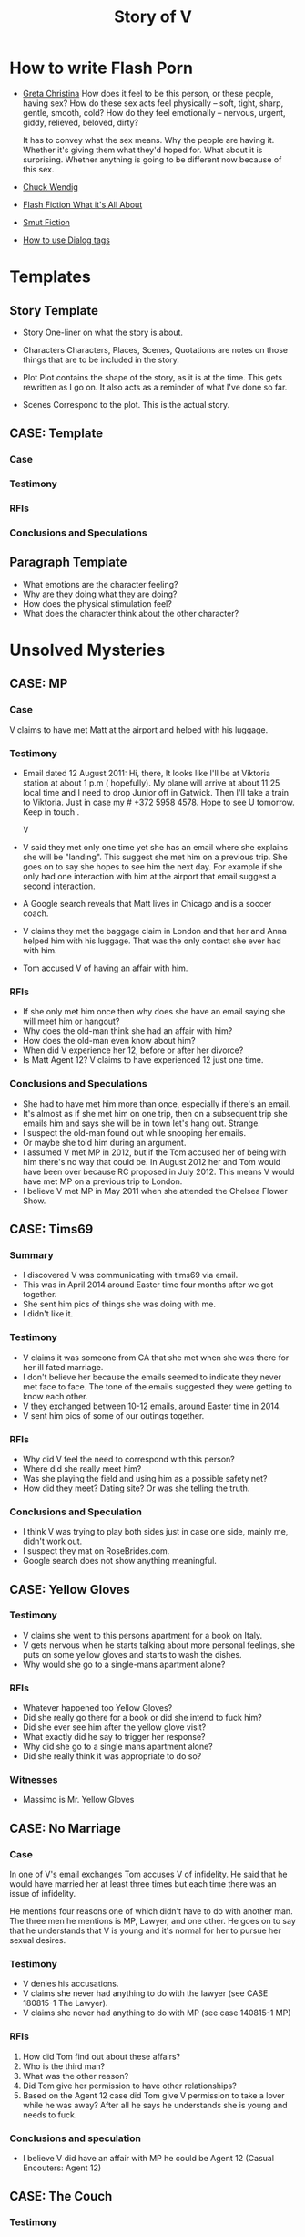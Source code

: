 #+TITLE: Story of V
#+STARTUP: indent

* How to write Flash Porn
+ [[https://gretachristina.typepad.com/greta_christinas_weblog/2007/10/how-i-write-por.html][Greta Christina]]
  How does it feel to be this person, or these people, having sex? How do these
  sex acts feel physically -- soft, tight, sharp, gentle, smooth, cold? 
  How do they feel emotionally – nervous, urgent, giddy, relieved, beloved, dirty?

  It has to convey what the sex means.  Why the people are having it. Whether
  it's giving them what they'd hoped for. What about it is surprising. Whether
  anything is going to be different now because of this sex.
+ [[http://terribleminds.com/ramble/2012/06/26/25-things-you-should-know-about-writing-sex/][Chuck Wendig]]
+ [[http://www.thereviewreview.net/publishing-tips/flash-fiction-whats-it-all-about][Flash Fiction What it's All About]]   
+ [[https://www.fanfiction.net/s/9661958/1/The-Ultimate-Guide-to-Writing-Smut-Fic][Smut Fiction]]
+ [[https://thewritepractice.com/dialogue-tags/][How to use Dialog tags]]
* Templates
** Story Template
 - Story
  One-liner on what the story is about.
 
- Characters
  Characters, Places, Scenes, Quotations are notes on those things that are to be
  included in the story.

- Plot
  Plot contains the shape of the story, as it is at the time. This gets rewritten
  as I go on. It also acts as a reminder of what I've done so far.

- Scenes
  Correspond to the plot.  This is the actual story.
** CASE: Template
*** Case
*** Testimony
*** RFIs
*** Conclusions and Speculations

** Paragraph Template
- What emotions are the character feeling?
- Why are they doing what they are doing?
- How does the physical stimulation feel?
- What does the character think about the other character?

* Unsolved Mysteries
** CASE: MP
*** Case
V claims to have met Matt at the airport and helped with his luggage.

*** Testimony
- Email dated 12 August 2011:
  Hi, there,
  It looks like I'll be at Viktoria station at about 1 p.m ( hopefully). My
  plane will arrive at about 11:25 local time and I need to drop Junior off in
  Gatwick. Then I'll take a train to Viktoria. Just in case my # +372 5958 4578. 
  Hope to see U tomorrow. Keep in touch . 

  V

- V said they met only one time yet she has an email where she explains she will
  be "landing".  This suggest she met him on a previous trip.  She goes on to
  say she hopes to see him the next day.  For example if she only had one
  interaction with him at the airport that email suggest a second interaction. 
- A Google search reveals that Matt lives in Chicago and is a soccer coach.
- V claims they met the baggage claim in London and that her and Anna helped
  him with his luggage.  That was the only contact she ever had with him.
- Tom accused V of having an affair with him.  

*** RFIs
- If she only met him once then why does she have an email saying she will meet
  him or hangout?
- Why does the old-man think she had an affair with him?
- How does the old-man even know about him?
- When did V experience her 12, before or after her divorce?
- Is Matt Agent 12? V claims to have experienced 12 just one time.

*** Conclusions and Speculations
- She had to have met him more than once, especially if there's an email.  
- It's almost as if she met him on one trip, then on a subsequent trip she emails him
  and says she will be in town let's hang out.  Strange.
- I suspect the old-man found out while snooping her emails.
- Or maybe she told him during an argument.
- I assumed V met MP in 2012, but if the Tom accused her of being with him
  there's no way that could be.  In August 2012 her and Tom would have been over
  because RC proposed in July 2012.  This means V would have met MP on a
  previous trip to London.
- I believe V met MP in May 2011 when she attended the Chelsea Flower Show.

** CASE: Tims69
*** Summary
- I discovered V was communicating with tims69 via email.
- This was in April 2014 around Easter time four months after we got together.
- She sent him pics of things she was doing with me.
- I didn't like it.

*** Testimony
- V claims it was someone from CA that she met when she was there for her ill
  fated marriage.
- I don't believe her because the emails seemed to indicate they never met face
  to face.  The tone of the emails suggested they were getting to know each
  other.
- V they exchanged between 10-12 emails, around Easter time in 2014.
- V sent him pics of some of our outings together.

*** RFIs
- Why did V feel the need to correspond with this person?
- Where did she really meet him?
- Was she playing the field and using him as a possible safety net?
- How did they meet? Dating site? Or was she telling the truth.

*** Conclusions and Speculation
- I think V was trying to play both sides just in case one side, mainly me,
  didn't work out.
- I suspect they mat on RoseBrides.com.
- Google search does not show anything meaningful.
  
** CASE: Yellow Gloves
*** Testimony
- V claims she went to this persons apartment for a book on Italy.
- V gets nervous when he starts talking about more personal feelings, she puts
  on some yellow gloves and starts to wash the dishes.
- Why would she go to a single-mans apartment alone?

*** RFIs
- Whatever happened too Yellow Gloves?
- Did she really go there for a book or did she intend to fuck him?
- Did she ever see him after the yellow glove visit?
- What exactly did he say to trigger her response?
- Why did she go to a single mans apartment alone?
- Did she really think it was appropriate to do so?

*** Witnesses
- Massimo is Mr. Yellow Gloves

** CASE: No Marriage
*** Case
In one of V's email exchanges Tom accuses V of infidelity.  He said that
he would have married her at least three times but each time there was an issue
of infidelity.

He mentions four reasons one of which didn't have to do with another man.  The
three men he mentions is MP, Lawyer, and one other.  He goes on to say that he
understands that V is young and it's normal for her to pursue her sexual
desires.

*** Testimony
- V denies his accusations.
- V claims she never had anything to do with the lawyer (see CASE 180815-1 The
  Lawyer).
- V claims she never had anything to do with MP (see case 140815-1 MP)

*** RFIs
1. How did Tom find out about these affairs?
2. Who is the third man?
3. What was the other reason?
4. Did Tom give her permission to have other relationships?
5. Based on the Agent 12 case did Tom give V permission to take a lover while he
   was away? After all he says he understands she is young and needs to fuck.

*** Conclusions and speculation
- I believe V did have an affair with MP he could be Agent 12 (Casual Encouters:
  Agent 12)

** CASE: The Couch
*** Testimony
- Why fuck on the couch and not the bed?
- V claims he wasn't special enough yet she was traveling with him and fucking
  his brains out.  How much more special do you need to be?
- She claims that he wasn't special because at this point he violated her
  trust yet he was still special enough to fuck and travel with.
- It doesn't make sense.

** CASE: The Newsletter
*** TODO confirm the timeline of the newsletter visit and actual visit.

*** Summary
V sent me a newsletter that seems to indicate Tom visited Odessa in 2009 which
is before the setup which she claims took place in 2010.

*** Testimony
- Tom mentions a woman that picked him up from the airport and delivered
  him to his accommodations.
- He also says that she came back at around 19:00 and stayed to the early
  morning just talking.  she admits that she read his book and says "I'm
  convinced you are the best."
- The following morning she tells her friend (Angela) all about it.
- Tom was there to see Konstantin, who by the way, was mentioned in
  another email the context of which was "free love" or "anything goes."

*** RFIs
- Is the timeline correct? V doesn't deny the story but she does deny the
  timeline.
- If she did meet him before the setup did they fuck?
- If they did meet was Lori and Yuri aware of it? They had to be.  They would
  have been the one's to ask V to pick him up.
- Was V and Tom playing along during the setup visit? In other words
  they were already fucking, but made it seem like the setup was their first
  meeting.  This doesn't make sense especially if Lori asked V to pick him up
  during the newsletter visit.

*** Conclusions and Speculation
- I am convinced the woman in the story is V because Yuri would have asked her
  to pick him up AND because they know she is a fluent English speaker.
- There's no way Lori and Yuri would not say something to V about his visit.
- I wouldn't be surprised if they were the one's who arranged for her to pick
  him up at the airport.  After all she speaks very good English.
- If the timeline is correct this means that V met Tom well before the
  setup. 
- By my count Tom has visited Odessa at least three times.  Once for the
  setup, once with his friends, and once for the newsletter.
  UPDATE In another newsletter Tom claims to have visited Odesa in 2009, 2010,
  2013, and 2014.  2009 has the least evidence of a visit other than what's in
  the newsletter.  The other visits have been documented by V's photos or actual
  stories about the visit.

** CASE: The Lawyer
*** Case
- Tom says that one of the reasons why he never married V was because of
  some lawyer she had a relationship with.
- He seems to imply she had an affair.

*** Testimony
- V claims she had coffee with a lawyer.
- V claims the lawyer was a local.
- V says she told Tom about the lawyer but I don't remember the reason
  why.
- V did mention an immigration lawyer in CA but that was after Tom.

*** RFIs
- How did Tom find out about the lawyer?
- Does she still see the lawyer?
- Is he in Odessa?
- Could it be the immigration lawyer in CA?
 
*** Conclusions and Speculations
- I'm not sure the lawyer is local?
- Based on some recent testimony see CASE: Agent 12 it seems V had an affair
  with the lawyer.  I suspect he was a customer.

** Case: Agent 12
*** Case
- V claims to have been with 12 inch cock

*** Testimony
- She said she was with a 12 inch cock.
- One time
- Limited to missionary
- Said it hurt
- Said she sucked it 
- She claimed it was Tom but I don't think it was not based on the testimony
  given above.
- 20190704 
  V now says Agent 12 was a local. It was someone she didn't expect to have sex
  with which means she knew him either as a friend or customer. when asked if it
  was one of her customers she said the doesn't remember. Clearly it was one of
  her customers. She also said it was after her divorce. I'm thinking it was the
  lawyer, after all Tom claimed she cheated on him with a lawyer and she admits
  to having "coffee" with one.  V said she also let him titty fuck her and she
  stroked his big cock.

  V also claims he wasn't married although I'd say there's a 5050 chance he was.
  V claims she did not fuck him at the apartment.
  This might be how Cialis knows her because of the lawyer.  I suspect Yanna or
  Angela may know him as well.
  V said he called her again but she didn't go on another date.

  I made a joke once and said that I might interview one of her former lovers
  and she said "maybe".  The lawyer could be that person.  He must be somewhat prominent.

*** RFIs
- Was this before her divorce or after? After
- Is he still her customer?
- If not a customer does she still run into him?

*** Conclusions and Speculation
- I suspect it may have been Matt Pearson.
- I don't think it was 12 inches.  She exaggerates.
  
** Case: Chechen
*** Case
- V claims to have dated a Muslim man.

*** Testimony
- V made comments about being in a relationship with a Muslim man.
- She seemed to indicate that he was overbearing.

*** RFIs
- Who is he?
- Is he still in Odessa?
- What country is he from?

*** Conclusions and Speculation
- I assume it was after her divorce.

** CASE: July 2012 Newsletter
*** Case
- Tom writes that "two friends betrayed him"
- Tom plans a trip to Odessa in OCtober 2012 the same month V is married.

*** Testimony
- V claims there was no betrayal.
- V says that Tom did not attend the wedding.

*** RFIs
- Is it possible he wanted to goto Odesa to win back V?
- Did he actually goto Odesa?
- Did V start a relationship before she ended the one with Tom?
- Did he try to get Yuri to intervene?

*** Conclusions and Speculations
- Betrayal suggest V cheated while she was still with Tom.
- In the newsletter Tom is in Russia.  He sounds like he is there to speak to
  Yuri about the situation.  He seems to be reflecting on what's going on.

** CASE: Vicky
*** Case
- V does not like to be called "Vicky"
- She reacted very strongly when I called her that.
- On the other hand she does not mind being called "V"

*** Testimony
- V refused to explain why she reacted so strongly.

*** RFIs
- Why did she react so strongly?
- Who used to call her this?

*** Conclusions and Speculations
- I suspect Vicky is a pet name from her past.
- It's possible this is what she was called during sex.

** CASE: Last Dance
*** Case
- V claims she never cheated on Tom with RC, there was no overlap.

*** Testimony
- V claims there was no overlap between Tom and RC.
- V claims stopped in NY on her way back to Odesa, after visiting in CA.
- V claims she stayed at Ron McNulty's place and that he wasn't there at the
  time.
- V claims that Tom arranged for her to stay there BEFORE she went to CA.
- V said that Tom met her in NY and she slept with him one last time
*** RFIs
- When was she in NY?

*** Conclusions and Speculations
- V was active with Tom up until Feb 2012 when he visited her.  There's a
  picture with Dima and Tom dated Feb 2012.  After Feb there seems to be no
  connection between the two.
- There's a pic of V and RC in a restaraunt dated Jun 2012 for her birthday.
- This is confusing because RC proposed in July, which is also when Tom was in
  Russia.
- So when did V have an opportunity to meet Tom in NY for their last dance?
- Is it possible that V met with Tom before she visited CA?
- What if this was a planned meetup with Tom before he went to Russia.  She
  meets him in NY in June BEFORE she goes to CA.  She tells him it's over, he
  asks if she is planning on seeing RC, she says yes.  Tom goes to Russia.
- Could this be the first time she's meeting RC in CA? I don't think so because
  he wouldn't ask her to marry him if this was her first visit.

*** Case Closed
  
** CASE: A Christmas Story
*** Case
- When did V betray Tom and what exactly did he mean by betrayal?
- V met RC in Oct 2011 and one year later they were married in Odesa.
- V had to have some physical contact with RC between Oct 2011 and Oct 2012.
- The only known record of contact was when she met with him Jun/Jul 2012.  That
  could not have been the first physical contact because he proposed in
  Jul 2012.
- V claims the itinerary was used to get her Visa.  The problem is that's not a
  requirement.  Why would a country use that as proof when they haven't even
  granted a Visa? I remember one year she tried to use the same trick going to
  England but in that case it was a hotel reservation which makes more sense.
  Typically there is no cancellation fee and the point is to show the authorities
  you have a place to stay.

*** Testimony
- V said she had no overlap between Tom and RC.
- There is an itinerary that shows V traveling to JFK from Warsaw dated 15
  Dec 2011.  Her return flight JFK to Warsaw on 27 Dec.  12 days in NYC.
- There's no indication that she flew from NYC to CA although it could be
  possible.
- V vehemently denies spending Christmas in NYC or the states in general.
  At one point I suggested she was there with RC and she actually stopped and
  thought about it but then said it was "too soon" or something to that
  effect.  I believe she was there to see RC.  How could you forget being some
  place for 12 days? I don't buy it.  She was there cheating on Tom, then goes
  straight back there 11 days later to be with him and at the end tell him
  it's over.Not cool. She said something along the lines that how could she be
  in NYC in DEC then turn around and visit Tom in CA.  She implied that she
  was not an Oligarch.  I replied that maybe someone paid for your ticket. 
- V said that even if she went to NYC who would she stay with, again
  entertaining the possibility that it might've happened.  That's she could
  have stayed with Tanya or it was paid for by RC.
- V also made the argument that she had kids and would not be away from them.
  That too is bs because she had no problem leaving them alone to sleep with
  Tom. 

*** RFIs
- Who did V stay with?
- Who was she seeing?
- Did she stay in NYC?
- If not where did she go? CA?

*** Conclusions and Speculations
- V had to have visited RC during this time.  This was the only time she could have sealed the
  deal.  Their next meeting wasn't til June/July when he proposed.  There's no
  way they could have established a physical relationship the same month he
  proposed.  There are no other documented meetings between the two.  Dec 2011
  had to be it.
- I believe she stayed with Tanya.

*** Case Closed
- V's vehement denial suggest she is hiding something.  
- She returned to CA in Jan to be with Tom AND this is also the time she stayed
  in Rick McNulty's place in NYC.  See CASE: Last Dance.

* Secrets
- Roadside blowjob.
- Outdoor sex.
- Prostrate massage.
- Overlapping partners.
- Infidelity.
- Had a porn sized dick.

- Taught a sex class in Thailand.
- Watched Tom with another woman.

* Timeline
** 2009
- In Tom's Oct 2018 NL he mentions that fact that his first visit to Odesa was
  in 2009.  He states that a friend of a friend picked him up at the airport (V).
  Later that night around 7 pm she knocks on his door and they spend all night
  drinking wine and talking, she tells him she read his book and said "I'm
  convinced you're the best." The following day she talks about him with her
  friend (Angela).
- Tom was visiting Konstantin and Artem for training.
- I'm sure the woman who picked him up is V.
- Why? She speaks good English and Yuri would have told her of Tom's visit.  V
  claims Tom is mistaken about the year but does not deny the story.  Is it
  possible she started a relationship with him in 2009? Which begs to question
  was his visit in 2010 setup by Yuri or did V ask for the setup?
- In that same NL Tom claims to have visited Odesa in 2009, 2010, 2012,
  and 2014.

** 2010
- March
  - V is divorced from #1.

- June
  - Tom arrives in Odesa to take care of V.  Did V ask for the visit based on
    her contact with him in 2009, or did Yuri set it up.

- July
  - V and Tom are in Paris together.  V claims he wasn't invited and just showed
    up but that didn't stop her from having fun with him.  She made it sound
    like she didn't want him there but I think that's BS.  They just started
    their relationship (supposedly) in June which means she was still in love
    with him.  Plus she is with him in Istanbul looking very happy.

- October
  - V and Tom vacation in Istanbul.
  - Tom is also training two students while they are in Istanbul, don't know who.

- November
  - 21 V is in Germany.

** 2011
- January
  - 08 V is in Sofia Bulgaria skiing.

- February
  - 14-19 Islanda Village Resort.  V claims to have made the reservation but
    then canceled it when she learned she had to take a boat to the island.
  - V and Tom vacation in Thailand.  V claims to have had a separate room while
    in Bangkok but one room when they went to the resort.  I don't buy it.

- May
  - V is in London for the Chelsea Flower Show.
  - I believe this is when she meets MP.  V states that Ana was with her when
    they met MP.  She said she helped him with his bags, which is odd.  I've
    traveled all over and have never needed help with my bags.  I wonder if Ana
    remembers him? I remember in one of V's emails her talking about the size of
    "Matt's" cock.  Which Matt was she talking about?  

- August 
  - 11 V is in Paris with the kids.
  - 21 V is in London with both kids.
  - V meets MP in London.  

- October
  - Tom and RC visit Odesa.  V's first time meeting with RC.
  - 1 year later V and RC are married in Odesa.  V claims there was no overlap
    between Tom and RC although I'm sure there was some "emotional" overlap.  In
    other words there may not have been any physical contact but surely the
    "flame" was ignited while she was still with Tom.  This is just as bad or worse.

- November
  - Tom is still in Odesa.
  - I believe at this point V starts communicating with RC. This is the
    beginning of the end for Tom.

- December
  - 15 Warsaw to JFK
  - 27 JFK to Warsaw
  - 28 Warsaw to Odesa
  - Three days later she is Moscow.
  - In less than two weeks (11 days) she is heading back to the states to CA.
  - No other flights indicated.  It looks like she stayed in NYC for 12 days.
  - Is it possible she met Rick on NYC? This would make sense and answer the
    question regarding the betrayal.  If this is true then there is overlap, no
    question about it.
  - Scenario 1: She meets RC in NYC where they seal the deal.

  - UPDATE
    V claims to have made the reservation so she could get her Visa to visit
    Tom.  She cancels the reservation.
    There's a picture of her and Artem on a plane going to Moscow dated 27
    December which means she is probably telling the truth about the fake reservation.

** 2012
- January
  - 01 V is still in Moscow.
  - 17 JFK-LAX 
  - 30 LAX-JFK
  - 2012.01.29 V is in CA with Tom.  They visit Hotel Coronado.  Confirmed with
    a fb post of three pics of the hotel.

  - I also believe this is when the last dance took place.  They flew from CA to
    NY but it's possible she didn't end it right then.
  - Opportunity #1 to end it.
  - Did she seal the deal with RC during this visit? She would have had
    to sneak around.
 
- February
  
 
- March
  - Tom's January 2012 Newsletter indicates he will be in Vegas in March.  

- April
  - Tom's May NL indicates he is in CA.

- May
  - 1-6 May Tom is in Vietnam (May 2015).  I recall V writing a letter about his
    trip to Vietnam saying how proud she was of him.  Could she still be with him?
  - Tom writes about heartbreak in this NL.  If he is writing about "his"
    heartbreak then she would have ended it in January or February maybe while they are in NY
    on their way back to Odesa.  
  - Why did it take so long for him to write about it? When did he find out? Is
    it possible she didn't tell him in Jan/Feb? Maybe she was waiting to seal
    the deal with RC.
  - 30 Tom is in Odesa.  
  - Opportunity #3 to end it.

- June
  - 3 Tom leaves Odesa (May 2015 NL).
  - 4-17 Tom is in Russia (May 2015 NL).
  - 18-28 Tom returns to Odesa.  This makes sense V's birthday is on the 19th
    (May 2015 NL). It seems to be V would have left for CA by now, which means
    Tom was in Odesa without her.
  - 20 V is in CA with RC celebrating her birthday. 
  - Betrayal?
  - Is V still with Tom during this time? The dates don't seem to support this
    as being the last dance. 
  - It looks like the only time V would have had an opportunity to be with RC is
    in January.  V has no documented trips between Jan and Jun.  

- July
  - 23 Odesa to Istanbul
  - 23 Istanbul to LAX
  - 26 LAX to Istanbul
  - 27 Istanbul to Odesa
  - 04 Rick proposes.
  - Tom is in Russia sulking contemplates another Odesa visit.
  - 2012.05.16-31 Johannesburg S. Africa.

- August
  - V takes Artem to English camp.  She emails MP and tells him she will be
    in London and that they should hangout.  If she only met him once then why
    is she talking about her plane landing? Something is suspicious.  Tom claims
    she cheated on him so it had to have happened before 2012.
  - 13-20 Tom is in NY (May 2015 NL)
  - 25 V is on a yachting trip in Odesa.

- October
  - V is married to RC in Odesa.
  - 6-23 Tom is in CA (Jul 2012 NL)
  - 2-17 Tom is in CA (May 2015 NL)
  - 19 V posts on fb that she is engaged.
  - 22 V is on her honeymoon in Israel.

- November
  - 28 V celebrates Artem's birthday with RC over Skype.

- December
  - 29 V is in Moscow with Lori.
  - Tom's December NL announces V and RC's engagement and says they met in 2011.

** 2013
- January
  - 14 ODS-IST
  - 14 IST-LAX
  - 27 LAX-IST
  - 28 IST-ODS
  - V is in CA for RC's birthday.

- February
  - 14 V and RC goto Vegas.
  - 26 V is in CA.
  - Ana is hurt while skiing with Dima.  V is still in CA.

- June
  - 13 V is in CA.
  
- September
  - V meets Vince two days before she leaves for CA.
  - V and kids go surfing.
  - V goes to CA and is officially married.

- October
  - V returns to Odesa her California dream shattered.

- December
  - 24 V sees Vince.

** 2014
- January
  - 06 V seals the deal with Vince.

- April
  - V is sending emails to tims69.  Note Vince learns about the letters in
    August when he snoops V's emails.

- August
  - Vince snoops V's emails and learns all kinds of good stuff.
    
** 2018
  - 2018.10 Tom's October NL indicates he was in Odessa in 2014.  I believe Tori
    got her facetime call that year.  Maybe it was around October or November.

* Weird shit V believes
- V believes if she gets naked in front of a man, the man will not think about
  fucking her.
- V believes that a microwave heats the container for example the dish or bowl
  instead of the food. 
- V said that one hour of swimming was enough to flatten her belly.
- "Bugs are bugs, and bees are bees"

* Who is V?
- Who is V?
  1. Does not like confrontation.
  2. Likes it when she is not challenged.
  3. Tries to misdirect or change subject when uncomfortable.
  4. Forgetful.  She may not lie, but she could definitely forget.  Keep this in
     mind when questioning her.
  5. Doesn't mind going on separate vacations.
  6. Likes to stroke ego.
  7. Will do things to make others happy at the expense of her own happiness.
  8. Overly enthusiastic which sometimes clouds her judgement.
  9. Impressed by everything. 
    
- What makes her sexual?
  - Likes to fuck.
  - Prefers to cum PIV.
  - Prefers oral as warm up not main event.
  - Has tried anal.
  - Wide range of experiences.
  - Too many partners to remember.
  - Wrote a sex manual.
  - She loves sex and is not afraid to admit it.
  
* Casual Encounters
** Agent 12
V has an encounter with an oversized cock.

- Plot
  - V emails Mr. Big telling him she will be in London for a week and wants to
    know if they can hangout.
  - Mr. Big replies he is available and remembers their first encounter
    together.  He strokes his massive cock until he cums.
  - V gets rid of her kids and waits for Mr. Big to arrive at her hotel room.
    When she opens the door he immediately grabs her and gives her a passionate
    kiss.
  - Mr. Big asks her if she remembers what happened the first time they met.
    She, does and asks if she can do more to his huge cock than touch it.
  - Mr. Big responds by fucking her although getting into her tight pussy is
    hard at first, afterwards V goes animal on him.  She wonders how she can
    fuck a smaller cock after Big's dick has been in her.

- Characters
  V - She is away on vacation with her kids but it doesn't stop her from
  continuing her adventures.
  Mr. Big - V emails Mr. Big who she met on a previous trip and tells him she
  will be in London for a week.  Mr. Big remembers when they first met although
  he didn't fuck her then, he gets signals from her that she is ready.  During
  that first meeting he shows her his cock and she touches it but nothing else
  happens.  They were drunk. 

- Story

** Have a Taste
V's husband wakes up and finds V's best friend in a state of undress.

- Plot
  - V's friend tell her husband that she hasn't had a man in many years.
  - V told her it was ok if he had a taste but was not to fuck her or get his dicked sucked.
  - V's husband eats her friends pussy and brings her to a very loud orgasm.
  - Neither one of them knows that V is watching from the doorway.
  - Afterwards V rewards her husband with a very wild dick sucking.

- Characters

- Story
  V's husband wakes in the middle of the night and is invited to taste her best friend.

"It's ok, if you can get him to do it I don't mind" V said.

I feel sorry for her V thought.  To not know a man's touch, or any touch for
that matter is a crime against nature.  How could she go so long?

My husband is adequate when it comes to oral pleasure, my previous lover known
as Tom was much better, but I love my husband and am obligated to give
him an above average rating in this area.  Ahhh, but Tom, I'm getting
wet thinking about his tongue between my legs.  I have never gotten so much
pleasure from one man.  He was absolutely perfect in every way, especially for
someone his age.
* Tom
** Heat of The Night
V sneaks off in the middle of the night to get fucked from behind. V has a
strong desire to be with Tom so she sneaks off at night leaving her kids
with her mom. V really has a need for Tom's cock. She wasn't able to cum
their first time together because she was too nervous.

- Characters
  V - Is recently divorced and feeling low in confidence and self-esteem.  She
  needs a man to show her how desirable she is.  She is willing to do or try
  anything to prove herself.

  Tom - Is 20 years older than V and is a trained Kunf-fu master.  He also
  teaches Taoist lovemaking and has written a book about it.  He is a master
  lover and world-famous.  He's been brought in to make V feel like a woman.

- Story
  - Scene 1: V is at home lying in bed but she can't sleep. She is torn with
    anxiety and desire because she wants to sneak off and be with Tom. She has
    unfinished business with him, she needs to cum.
    
  - Scene 2: It's late at night and Tom here's a knock at the door.  He's
    pleasantly surprised to find V standing there in a long coat.  Little does
    he know that underneath is just panties and no bra.

  - Scene 3: V tells Tom that he is the best and that she needs his hard cock.
    She promises to do whatever he wants as long as he makes her cum.  Tom
    smiles and asks her if that's really the deal she wants to make.  She
    answers yes.

  - Scene 4: Tom fucks V and gives her the best orgasm of her life.

** The Great Escape
V's old-man is visiting with some of his Kung Fu students. Although V is happy
to host them she is disappointed that she won't be able to fuck Tom
whenever she wants.  

- Characters
  V - In a new relationship V is excited to explore areas of her sexuality she
  didn't know existed.
  Tom - V's lover, professional sex instructor, and 20 years older.
  Rick - Tom's friend and potential fuck-interest for V.
  Matt - Another visitor.

- Story (four scenes ~ 375 words per scene)
  - V's boyfriends friends are vising for the week.
    - She pictures herself fucking one of the friends.
    - She wonders who has the bigger dick.
  - V hasn't fucked her boyfriend in two days.
    - She touches herself in the bathroom.
    - She tells her boyfriend how much she wants to fuck him.
    - She offers her boyfriend a threesome.
  - V doesn't care who's in the house she is going to fuck her boyfriend.
    - V decides to fuck her boyfriend.
    - V makes out with her boyfriend while one of his friends watches.
    - V's boyfriend fingers her while his friend watches.
    - V's boyfriend fingers her in the kitchen.
  - V fucks the shit out of him.  Probably the wildest fuck yet.
    - V's boyfriend eats her pussy from behind.
    - V gives her boyfriend a prostrate massage while milking his cock.
    - The house guests hear whats going on.

"V I'd like you to meet two of my favorite students, this is Rick and this is
Matt" Tom said.

"Hi, my name is V." I said extending my hand.

Matt was a little to young for me.  After being with my first husband and Tom
I've come to prefer older more experienced men.  On the other hand Rick was just
my type.  As a physical specimen he wasn't that impressive but the one thing
that caught my interest is he wasn't married.  
** I Spy
- Plot
  - V has been waiting all day and is angry because of it.  
  - Tom has been teaching all day and is ready to fuck but he also has a surprise
    for V.  
  - Tom has arranged for two of his students to walk-in on them in their hotel room while
    they are fucking.  The idea is to further develop V's sluttiness and at some
    point introduce her to group sex.  
  - Because of her anger V is unusually aggressive in bed and discovers a new side
    to her sexuality which is sometimes she needs to fuck with abandon.

- Characters
  V - Recently divorced V is discovering her true sexuality and loving it.  She
  has learned things that she could never have learned with her ex-husband.

  Tom - 20 years older than V, Tom is showing her the best way to be a slut.

  Ron - One of the hidden friends.

  Matt - One of the hidden friends.
 
- Story
   
** The Big Apple
V says goodby to her old man in style.  In V's mind Tom is the best fuck she's
ever had, and may be the best she will ever have so she decides to give up her
pussy one more time.

- Characters
  V - V has decided to give up on Tom because he refuses to leave his wife.  She
  has her sights set on Tom's friend but has not give him a ride yet.  Before
  she drops Tom she plans to show her appreciation for all good fuckings he's
  given her.
  
  Tom - Tom knows V is not happy with him.  His age difference and the fact that
  he will not divorce his wife are two factors she cannot overcome.  He also
  knows that he is the best fuck she's ever had and most likely will ever have.
  He plans to give her the best going away she's ever had.

- Scenes
  - V tells Tom it's over.  Tom understands and ask that he spend one more night
    fucking her.  V is turned on and agrees/

  - Tom shares some special techniques with V and makes her cum several times.
  
  - V is torn between dumping Tom, how can she give up such good fucking.

  - V tells Tom she plans on dating Rick.  Tom understands and tells her about
    Rick's techniques. 
** What Happens in Vegas Stays in Vegas
- Story
  V visits Vegas for the first time and shows her appreciation.

- Characters
  V - Her first time in Vegas and still leaning to be a slut.
  Tom - Her much older teacher.

- Plot

- Scenes

** On The Road Again
- Story
  V takes a trip with her old-man and gets fucked in a trailer.

- Characters
  Characters, Places, Scenes, Quotations are notes on those things that are to be
  included in the story.

- Plot
  Plot contains the shape of the story, as it is at the time. This gets rewritten
  as I go on. It also acts as a reminder of what I've done so far.

- Scenes

** Tequila Sunrise
 - Story
   V is fucked while sitting on a wall.

- Characters
  V - On vacation with Tom in Thailand.  she is in full animal sex-mode.
  Tom - Intent on introducing V to all forms of debauchery.

- Plot
  V and Tom take walk at night and talk about their future together.  All of a
  sudden V starts to rub Tom's cock.  He rips off her panties and fucks her
  while she sits on a wall.
 
- Scenes
  
** Trading Places
 - Story
   V agrees to trade partners that witnessed her sucking off Tom.
 
- Characters
  V - Ready to try new slutty things.
  Tom - Traded V to another couple.
  Scott - Husband to Jennifer with an oversized cock.
  Jennifer - Hot and sexy fucks like a pornstar.
 
- Plot
  - After watching V's performance at sunset a married couple proposes trading
    places.
  - V is reluctant at first but then Jennifer pulls our her husbands cock which
    is the biggest V has ever seen.  She immediately agrees.
  - V is alone with Scott and is afraid of his big cock.  He reassures her and
    teaches her how to handle his monster.
  - V learns how to deal with his huge cock by using lots of lube.  In the
    process she comes to love being stretched and pounded deep.
 
- Scenes
  Correspond to the plot.  This is the actual story.

* California Dreamin
** Sidetracked
V sucks dick on the side of the highway on the way to Vegas. V and her lover
have a conversation about sex. Still in the honeymoon phase they are constantly
fucking. V's lover asks where V has sucked dick in the past. V tells him in all
sorts of places theater, parking lot, beach, car. V starts to rub her lovers
cock, he has a hard time concentrating on driving. V's pussy is throbbing, she
is thinking of sucking his cock while he drives. They are on the highway going
to Vegas about 10 miles outside of Barstow in the middle of nowhere.

- TODOS

  - TODO When V starts playing with herself Rick describes her body and why she
    is so sexy. See Delta of Venus "Pierre"

- Characters 
  V - Recently divorced with a new outlook on her sexuality.
  Unburdened by her previous life she pusues erotic adventures all over the
  world. 
  Rick - Met V on a trip to her country and has fallen in love.  What he really
  loves is the way V takes care of him in the bedroom.
  
- Scenes 
  - V's proposes a roadside blowjob. V has a flashback to the year before
    sucking dick in a car. She tells her lover the story but doesn't say who it
    is. It's her previous lover who is also friends with her current lover. She
    thinks about how much better a fuck her former lover is. She asks him to
    pull over and begins to suck his dick.
  
  - V's sucks her lovers cock. She loves a hard cock in her mouth. She's been
    sucking dick since she was 16. She's never had a bad experience sucking
    dick. She loves how it makes her lover feel. She does it out of love.

- Story 
  We were two hours into a four our drive about 10 miles outside of Barstow on our
  way to Vegas.  God, it was hot even though the AC in the truck was going full
  blast.

  Rick is my fiance.  53 years old, somewhat balding, with a paunch for a belly he
  wasn't exactly the stud I imagined but he was a good man and slightly above
  average in bed.  We were introduced a year ago by my former lover, Tom.  Tom was
  20 years older than me and a world renown lover.  That's right I said "world renown."
  Apparently Tom wrote a book on Ancient Lovemaking Techniques and is also a
  lifelong student and teacher of Kung Fu.  I met Tom right around the time I got
  divorced but apparently it was not a chance meeting.  It was actually a setup by
  my very good friends, an attempt to boost my confidence and self-esteem.  To put
  it bluntly Tom was called upon to fuck me back to being beautiful and he was
  quite successful.  He was passionate lover with a sizeable cock who could last as long
  as I needed him too.  I'm sorry I shouldn't be talking about Tom, but sometimes
  I can't help it.  He was truly a good fuck but I will save those stories for
  later.

  Rick wasn't a bad lover but he was no Tom either.  His cock was about two inches
  shorter and half as thick.  I'm not a size queen but after experiencing Tom's
  size it was hard for me to feel anything less. What I did like about Rick's size
  was he was easy to go down on.  Ladies, have you ever tried to suck a thick
  cock? I can tell you that after about five minutes your jaw starts to ache and
  you feel like giving up.

  For the last hour Rick has been asking me about my past sexual adventures.  I
  think this is common with all men, needless to say he hasn't been the first man
  to ask me about such things.  I find it amusing, if you tell them the
  truth they get jealous, hurt, or start lacking confidence. The topic of this
  conversation was oral sex.  The usual stuff how many have you had? Too many to
  count I thought with a smile.  What's the largest you've had? Twice as large and
  thick as you my dear Rick.  Where have you done it? Now that one I was willing
  to answer, just to see his reaction.

  "Where have I gone down. let's see." I said "Locker room, park, movie theater,
  elevator, beach, dorm room, changing room, countless hotel rooms, balconies, boy
  friend's parents house, to name a few."

  The look on Rick's face was priceless, of all the places I named he's probably
  only done it in a hotel room.

  "What's wrong baby?" I said.

  "That's a lot of places to have gone down. Were you ever caught?"

  That's one question I wasn't going to answer. I remembered a time while going
  down on my boyfriend his buddy walked in on us. I was surprised but didn't stop,
  and it's a good thing because my boy friend just started to cum flooding my
  mouth with an ungodly amount of his cum.  Rather than walk out of the room his
  buddy came up behind me and started stroking my pussy, that's another story.  By
  the way there are lots of them.  I found out later that my boyfriend planned the
  "walk-in" with his buddy.

  "No my love I was lucky in that regard."

  Rick said "I noticed you've never done it in a car."

  "You know, you're right.  Would you like to fix that?"

  "I thought you'd never ask." He said.

  Rick pulled over on the side of the highway and pushed his seat all the way back
  to give me room to work.  I unbuckled his jeans and pulled out his cock, it was
  hard as glass and the head was a purplish red.  I could smell his sweat and knew
  he was "pre-cumming" during our conversation.

  I grabbed his cock and stroked it slowly.  I must say Tom taught me well.
  He said the best time to sock a cock was when it was hard.  He said I should
  "tease it til it hurts."  I could tell by the color of his cockhead it "hurt."

  I bent down and slowly ran my tongue around the head. With my other hand I felt
  for his balls and gently massaged them. Ladies, men love it when you play
  attention to their balls, just so you know. Massaging, licking it doesn't matter
  if you are tired and want them to cum right away start playing with their balls.
  I could feel his hardness twictching as I pushed it deeper into my mouth. At the
  base of his cock I applied more pressure with my lips creating the same
  sensation as if he were balls deep inside me. Ladies every man is
  different, you need to find out what gets them off or else you will be making a
  lot of mistakes. Rick likes it slow, deep, and wet.  

  I could tell he was close, Rick could only take about five minutes of sucking
  and then he'd blow his load.

  Sensing he was close I started moving my head faster and added my hands stroking
  and sucking at the same time.

  I could taste his precum oozing more and more and knew he was there.

  With a groan he grabbed my head and held it down.  His cocke started spasming as
  he came deep in my mouth.  I tried to swallow every drop but some of it came out
  the side of my mouth.  I raised my head and continued sucking til he grabbed it
  and held it in place.  At this point I knew it his cock was too sensitive for
  anymore attention.  His cock remained in my mouth but I kept my head still.

  "So, baby how did you like it?" I was teasing him.  I knew he liked it, I've
  never had any complaints in this area.

  "My God baby I love you." He said.

  "I know my love, but keep in mind I will expect you take care of me when we get
  to the hotel."

  I reached inside my shorts and fingered my wetness.  I place my fingers on his
  lips so he could taste it.

  "Yes, my love when we get to Vegas I will be sure to take care of you, or find
  someone who will."

  Now it was my turn to be surprised.  The thought of another cock invading my
  softness was certainly an option.

  I love being a slut.

** Another Vegas Vacation
- Plot
  Rick hires a giggolo to take care of V with the condition that he gets to
  watch.  V is nervous but very turned on, she fucks Jason in the most
  animalistic way.
 
- Characters
  V - Excited to be in Vegas V does things she would never do anywhere else.
  Rick - V's boring fiance shows signs of excitement.
  Jason - Giggolo with a huge cock.

- Story
  Rick follows through with his promise to get her an adequate substitute. 

** Mr. Clean
V discovers an enema kit in her fiances closet.

* Higher Learning
** Lick It Up
- Story
  V's college boyfriend helps her see the light with his active tongue.

- Characters
  Characters, Places, Scenes, Quotations are notes on those things that are to be
  included in the story.

- Plot
  Plot contains the shape of the story, as it is at the time. This gets rewritten
  as I go on. It also acts as a reminder of what I've done so far.

- Scenes

** Dogs and Cats
- Story
  V wakes up to her pussy being eaten and get a big surprise.

- Characters
  Characters, Places, Scenes, Quotations are notes on those things that are to be
  included in the story.

- Plot
  Plot contains the shape of the story, as it is at the time. This gets rewritten
  as I go on. It also acts as a reminder of what I've done so far.

- Scenes

** Three's Company
- Story
  V is surprised by a second cock pushing into her from behind.

- Characters
  Characters, Places, Scenes, Quotations are notes on those things that are to be
  included in the story.

- Plot
  Plot contains the shape of the story, as it is at the time. This gets rewritten
  as I go on. It also acts as a reminder of what I've done so far.

- Scenes

** Professor Proton
V is tutored by her much older professor.
 
* In the Beginning
** First Time
V is taken for the first time inside a locker room.

- Plot

- Characters

- Story

** Watch and Learn
V's friend learns how it's done by watching V.

- Plot

- Characters

- Story

** Sharing
- V's lover takes her friends virginity while V coaches her.
** Hey I Know You
V meets a man who tells her they've met.  V is surprised and does not remember
him.  Apparently they met about three years ago when he was visiting with her
former lover Tom.  Her new friend tells her that she showed no interest in him
and that he remembers seeing her and Tom fuck.  She asks how he saw them and he
tells her that Tom had hidden cameras in the bedroom.  V is mad but turned on
and asks did he like what he saw.  Her new friend smiles and says maybe.
* Movement Tracker
 - 12 Jun 
   Golden took CTO half-day, Silver went to the hospital.  Neither one was back
   when I left at 16:00 
